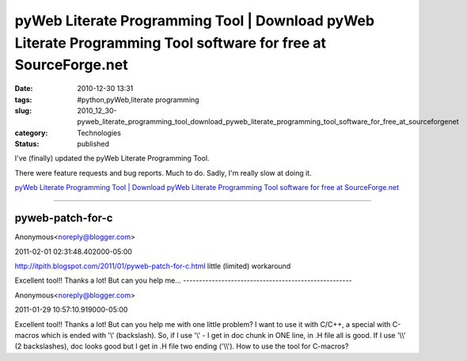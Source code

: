 pyWeb Literate Programming Tool | Download pyWeb Literate Programming Tool software for free at SourceForge.net
===============================================================================================================

:date: 2010-12-30 13:31
:tags: #python,pyWeb,literate programming
:slug: 2010_12_30-pyweb_literate_programming_tool_download_pyweb_literate_programming_tool_software_for_free_at_sourceforgenet
:category: Technologies
:status: published

I've (finally) updated the pyWeb Literate Programming Tool.

There were feature requests and bug reports. Much to do. Sadly, I'm
really slow at doing it.

`pyWeb Literate Programming Tool \| Download pyWeb Literate
Programming Tool software for free at
SourceForge.net <https://sourceforge.net/projects/pywebtool/?sms_ss=blogger&at_xt=4d1ccf8b638ad5eb%2C0>`__



-----

pyweb-patch-for-c
-----------------------------------------------------

Anonymous<noreply@blogger.com>

2011-02-01 02:31:48.402000-05:00

http://itpith.blogspot.com/2011/01/pyweb-patch-for-c.html
little (limited) workaround


Excellent tool!! Thanks a lot!
But can you help me...
-----------------------------------------------------

Anonymous<noreply@blogger.com>

2011-01-29 10:57:10.919000-05:00

Excellent tool!! Thanks a lot!
But can you help me with one little problem? I want to use it with
C/C++, a special with C-macros which is ended with '\\' (backslash). So,
if I use '\\' - I get in doc chunk in ONE line, in .H file all is good.
If I use '\\\\' (2 backslashes), doc looks good but I get in .H file two
ending ('\\\\').
How to use the tool for C-macros?





